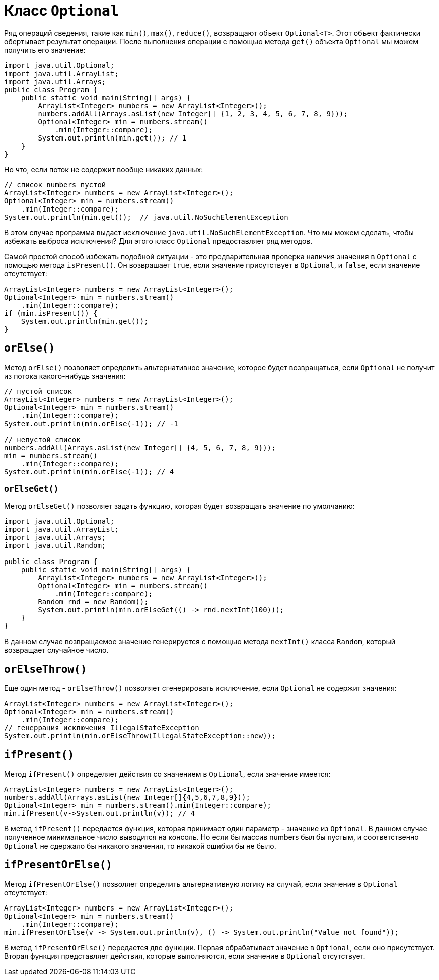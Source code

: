 = Класс `Optional`

Ряд операций сведения, такие как `min()`, `max()`, `reduce()`, возвращают объект `Optional<T>`. Этот объект фактически обертывает результат операции. После выполнения операции с помощью метода `get()` объекта `Optional` мы можем получить его значение:

[source, java]
----
import java.util.Optional;
import java.util.ArrayList;
import java.util.Arrays;
public class Program {
    public static void main(String[] args) {
        ArrayList<Integer> numbers = new ArrayList<Integer>();
        numbers.addAll(Arrays.asList(new Integer[] {1, 2, 3, 4, 5, 6, 7, 8, 9}));
        Optional<Integer> min = numbers.stream()
            .min(Integer::compare);
        System.out.println(min.get()); // 1
    }
}
----

Но что, если поток не содержит вообще никаких данных:

[source, java]
----
// список numbers пустой
ArrayList<Integer> numbers = new ArrayList<Integer>();
Optional<Integer> min = numbers.stream()
    .min(Integer::compare);
System.out.println(min.get());  // java.util.NoSuchElementException
----

В этом случае программа выдаст исключение `java.util.NoSuchElementException`. Что мы можем сделать, чтобы избежать выброса исключения? Для этого класс `Optional` предоставляет ряд методов.

Самой простой способ избежать подобной ситуации - это предварительная проверка наличия значения в `Optional` с помощью метода `isPresent()`. Он возврашает `true`, если значение присутствует в `Optional`, и `false`, если значение отсутствует:

[source, java]
----
ArrayList<Integer> numbers = new ArrayList<Integer>();
Optional<Integer> min = numbers.stream()
    .min(Integer::compare);
if (min.isPresent()) {
    System.out.println(min.get());
}
----

== `orElse()`

Метод `orElse()` позволяет определить альтернативное значение, которое будет возвращаться, если `Optional` не получит из потока какого-нибудь значения:

[source, java]
----
// пустой список
ArrayList<Integer> numbers = new ArrayList<Integer>();
Optional<Integer> min = numbers.stream()
    .min(Integer::compare);
System.out.println(min.orElse(-1)); // -1

// непустой список
numbers.addAll(Arrays.asList(new Integer[] {4, 5, 6, 7, 8, 9}));
min = numbers.stream()
    .min(Integer::compare);
System.out.println(min.orElse(-1)); // 4
----

=== `orElseGet()`

Метод `orElseGet()` позволяет задать функцию, которая будет возвращать значение по умолчанию:

[source, java]
----
import java.util.Optional;
import java.util.ArrayList;
import java.util.Arrays;
import java.util.Random;

public class Program {
    public static void main(String[] args) {
        ArrayList<Integer> numbers = new ArrayList<Integer>();
        Optional<Integer> min = numbers.stream()
            .min(Integer::compare);
        Random rnd = new Random();
        System.out.println(min.orElseGet(() -> rnd.nextInt(100)));
    }
}
----

В данном случае возвращаемое значение генерируется с помощью метода `nextInt()` класса `Random`, который возвращает случайное число.

== `orElseThrow()`

Еще один метод - `orElseThrow()` позволяет сгенерировать исключение, если `Optional` не содержит значения:

[source, java]
----
ArrayList<Integer> numbers = new ArrayList<Integer>();
Optional<Integer> min = numbers.stream()
    .min(Integer::compare);
// генеррация исключения IllegalStateException
System.out.println(min.orElseThrow(IllegalStateException::new));
----

== `ifPresent()`

Метод `ifPresent()` определяет действия со значением в `Optional`, если значение имеется:

[source, java]
----
ArrayList<Integer> numbers = new ArrayList<Integer>();
numbers.addAll(Arrays.asList(new Integer[]{4,5,6,7,8,9}));
Optional<Integer> min = numbers.stream().min(Integer::compare);
min.ifPresent(v->System.out.println(v)); // 4
----

В метод `ifPresent()` передается функция, которая принимает один параметр - значение из `Optional`. В данном случае полученное минимальное число выводится на консоль. Но если бы массив numbers был бы пустым, и соответственно `Optional` не сдержало бы никакого значения, то никакой ошибки бы не было.

== `ifPresentOrElse()`

Метод `ifPresentOrElse()` позволяет определить альтернативную логику на случай, если значение в `Optional` отсутствует:

[source, java]
----
ArrayList<Integer> numbers = new ArrayList<Integer>();
Optional<Integer> min = numbers.stream()
    .min(Integer::compare);
min.ifPresentOrElse(v -> System.out.println(v), () -> System.out.println("Value not found"));
----

В метод `ifPresentOrElse()` передается две функции. Первая обрабатывает значение в `Optional`, если оно присутствует. Вторая функция представляет действия, которые выполняются, если значение в `Optional` отсутствует.
